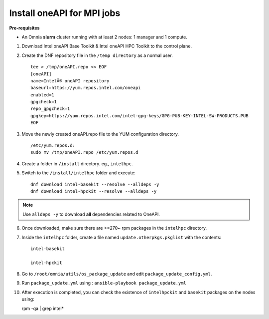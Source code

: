 Install oneAPI for MPI jobs
___________________________

**Pre-requisites**

* An Omnia **slurm** cluster running with at least 2 nodes: 1 manager and 1 compute.

1. Download Intel oneAPI Base Toolkit & Intel oneAPI HPC Toolkit to the control plane.
2. Create the DNF repository file in the ``/temp directory`` as a normal user. ::

        tee > /tmp/oneAPI.repo << EOF
        [oneAPI]
        name=IntelÂ® oneAPI repository
        baseurl=https://yum.repos.intel.com/oneapi
        enabled=1
        gpgcheck=1
        repo_gpgcheck=1
        gpgkey=https://yum.repos.intel.com/intel-gpg-keys/GPG-PUB-KEY-INTEL-SW-PRODUCTS.PUB
        EOF

3. Move the newly created oneAPI.repo file to the YUM configuration directory. ::

    /etc/yum.repos.d:
    sudo mv /tmp/oneAPI.repo /etc/yum.repos.d

4. Create a folder in ``/install`` directory. eg., ``intelhpc``.
5. Switch to the ``/install/intelhpc`` folder and execute: ::

    dnf download intel-basekit --resolve --alldeps -y
    dnf download intel-hpckit --resolve --alldeps -y

.. note:: Use ``alldeps -y`` to download **all** dependencies related to OneAPI.

6. Once downloaded, make sure there are >=270~ rpm packages in the ``intelhpc`` directory.
7. Inside the ``intelhpc`` folder, create a file named ``update.otherpkgs.pkglist`` with the contents: ::

    intel-basekit

    intel-hpckit

8. Go to ``/root/omnia/utils/os_package_update`` and edit ``package_update_config.yml``.
9. Run ``package_update.yml`` using : ``ansible-playbook package_update.yml``
10. After execution is completed, you can check the existence of ``intelhpckit`` and ``basekit`` packages on the nodes using: ::

    rpm -qa | grep intel*


